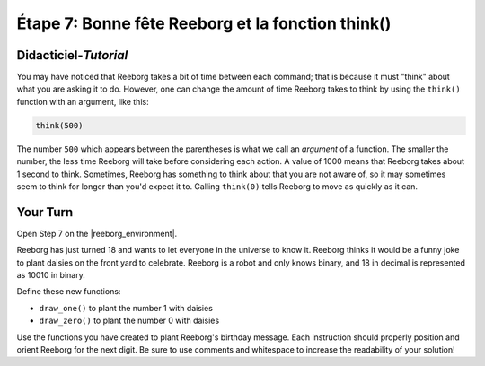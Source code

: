 Étape 7: Bonne fête Reeborg et la fonction think()
======================================================

.. reveal:: curriculum_addressed
    :showtitle: Résultats du programme d'études traités dans cette section. 
    :hidetitle: Cacher les résultat du programme

    - **CS20-CP1** Apply various problem-solving strategies to solve programming problems throughout Computer Science 20.
    - **CS20-CP2** Use common coding techniques to enhance code elegance and troubleshoot errors throughout Computer Science 20.
    - **CS20-FP3** Construct and utilize functions to create reusable pieces of code.

Didacticiel-*Tutorial*
-----------------------

You may have noticed that Reeborg takes a bit of time
between each command; that is because it must "think"
about what you are asking it to do.  However, one can
change the amount of time Reeborg takes to think by using
the ``think()`` function with an argument, like
this:

.. code-block:: python

    think(500)

The number ``500`` which appears between the parentheses
is what we call an *argument* of a function. The smaller
the number, the less time Reeborg will take before
considering each action.  A value of 1000 means that
Reeborg takes about 1 second to think.  Sometimes, Reeborg has something to think about that you are not aware of, so it may sometimes seem to think
for longer than you'd expect it to. Calling ``think(0)`` tells Reeborg to move as quickly as it can.

.. image:: images/think.gif

Your Turn
---------

Open Step 7 on the |reeborg_environment|.

.. image:: images/step7.png

Reeborg has just turned 18 and wants to let everyone in the universe to know it. Reeborg thinks it would be a funny joke to plant daisies on the front yard to celebrate. Reeborg is a robot and only knows binary, and 18 in decimal is represented as 10010 in binary.

Define these new functions:

- ``draw_one()`` to plant the number 1 with daisies
- ``draw_zero()`` to plant the number 0 with daisies

Use the functions you have created to plant Reeborg's birthday message. Each instruction should properly position and orient Reeborg for the next digit. Be sure to use comments and whitespace to increase the readability of your solution!


.. |reeborg_environment| raw:: html

   <a href="https://reeborg.cs20.ca/?lang=en&mode=python&menu=worlds/menus/sk_menu.json&name=Step%207" target="_blank">Reeborg environment</a>